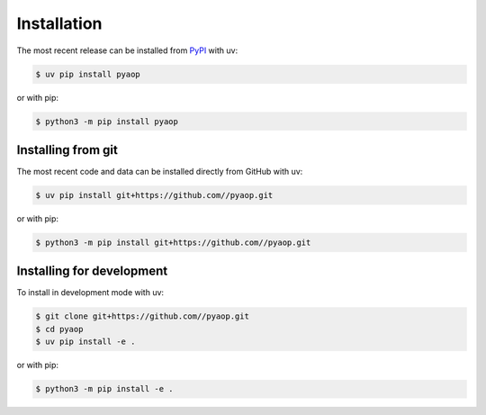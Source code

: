 Installation
============

The most recent release can be installed from `PyPI <https://pypi.org/project/pyaop>`_
with uv:

.. code-block:: console

    $ uv pip install pyaop

or with pip:

.. code-block:: console

    $ python3 -m pip install pyaop

Installing from git
-------------------

The most recent code and data can be installed directly from GitHub with uv:

.. code-block:: console

    $ uv pip install git+https://github.com//pyaop.git

or with pip:

.. code-block:: console

    $ python3 -m pip install git+https://github.com//pyaop.git

Installing for development
--------------------------

To install in development mode with uv:

.. code-block:: console

    $ git clone git+https://github.com//pyaop.git
    $ cd pyaop
    $ uv pip install -e .

or with pip:

.. code-block:: console

    $ python3 -m pip install -e .
